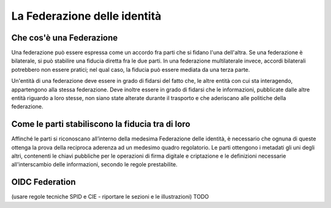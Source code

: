 La Federazione delle identità
=============================


Che cos'è una Federazione
-------------------------

Una federazione può essere espressa come un accordo fra parti che si fidano l'una dell'altra. Se una federazione è bilaterale, si può stabilire una fiducia diretta fra le due parti. In una federazione multilaterale invece, accordi bilaterali potrebbero non essere pratici; nel qual caso, la fiducia può essere mediata da una terza parte. 

Un'entità di una federazione deve essere in grado di fidarsi del fatto che, le altre entità con cui sta interagendo, appartengono alla stessa federazione. Deve inoltre essere in grado di fidarsi che le informazioni, pubblicate dalle altre entità riguardo a loro stesse, non siano state alterate durante il trasporto e che aderiscano alle politiche della federazione.


Come le parti stabiliscono la fiducia tra di loro
-------------------------------------------------

Affinché le parti si riconoscano all’interno della medesima Federazione delle identità, è necessario che ognuna di queste ottenga la prova della reciproca aderenza ad un medesimo quadro regolatorio. Le parti ottengono i metadati gli uni degli altri, contenenti le chiavi pubbliche per le operazioni di firma digitale e criptazione e le definizioni necessarie all'interscambio delle informazioni, secondo le regole prestabilite.


OIDC Federation 
---------------

(usare regole tecniche SPID e CIE - riportare le sezioni e le illustrazioni)
TODO